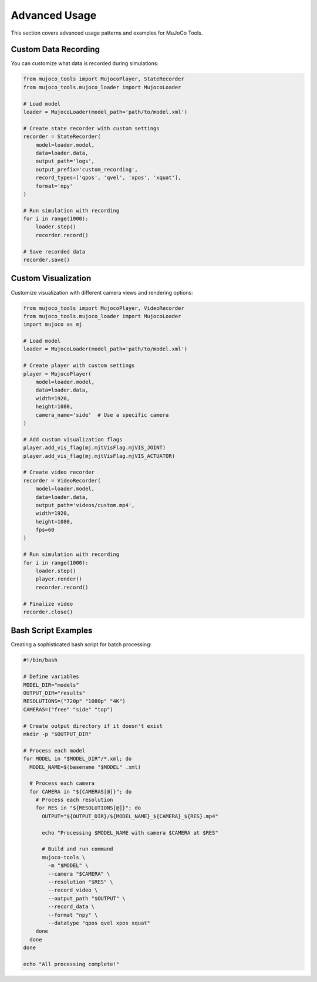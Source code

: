 Advanced Usage
==============

This section covers advanced usage patterns and examples for MuJoCo Tools.

Custom Data Recording
--------------------

You can customize what data is recorded during simulations:

.. code-block:: python

    from mujoco_tools import MujocoPlayer, StateRecorder
    from mujoco_tools.mujoco_loader import MujocoLoader
    
    # Load model
    loader = MujocoLoader(model_path='path/to/model.xml')
    
    # Create state recorder with custom settings
    recorder = StateRecorder(
        model=loader.model,
        data=loader.data,
        output_path='logs',
        output_prefix='custom_recording',
        record_types=['qpos', 'qvel', 'xpos', 'xquat'],
        format='npy'
    )
    
    # Run simulation with recording
    for i in range(1000):
        loader.step()
        recorder.record()
    
    # Save recorded data
    recorder.save()

Custom Visualization
-------------------

Customize visualization with different camera views and rendering options:

.. code-block:: python

    from mujoco_tools import MujocoPlayer, VideoRecorder
    from mujoco_tools.mujoco_loader import MujocoLoader
    import mujoco as mj
    
    # Load model
    loader = MujocoLoader(model_path='path/to/model.xml')
    
    # Create player with custom settings
    player = MujocoPlayer(
        model=loader.model,
        data=loader.data,
        width=1920,
        height=1080,
        camera_name='side'  # Use a specific camera
    )
    
    # Add custom visualization flags
    player.add_vis_flag(mj.mjtVisFlag.mjVIS_JOINT)
    player.add_vis_flag(mj.mjtVisFlag.mjVIS_ACTUATOR)
    
    # Create video recorder
    recorder = VideoRecorder(
        model=loader.model,
        data=loader.data,
        output_path='videos/custom.mp4',
        width=1920,
        height=1080,
        fps=60
    )
    
    # Run simulation with recording
    for i in range(1000):
        loader.step()
        player.render()
        recorder.record()
    
    # Finalize video
    recorder.close()

Bash Script Examples
-------------------

Creating a sophisticated bash script for batch processing:

.. code-block:: bash

    #!/bin/bash
    
    # Define variables
    MODEL_DIR="models"
    OUTPUT_DIR="results"
    RESOLUTIONS=("720p" "1080p" "4K")
    CAMERAS=("free" "side" "top")
    
    # Create output directory if it doesn't exist
    mkdir -p "$OUTPUT_DIR"
    
    # Process each model
    for MODEL in "$MODEL_DIR"/*.xml; do
      MODEL_NAME=$(basename "$MODEL" .xml)
      
      # Process each camera
      for CAMERA in "${CAMERAS[@]}"; do
        # Process each resolution
        for RES in "${RESOLUTIONS[@]}"; do
          OUTPUT="${OUTPUT_DIR}/${MODEL_NAME}_${CAMERA}_${RES}.mp4"
          
          echo "Processing $MODEL_NAME with camera $CAMERA at $RES"
          
          # Build and run command
          mujoco-tools \
            -m "$MODEL" \
            --camera "$CAMERA" \
            --resolution "$RES" \
            --record_video \
            --output_path "$OUTPUT" \
            --record_data \
            --format "npy" \
            --datatype "qpos qvel xpos xquat"
        done
      done
    done
    
    echo "All processing complete!" 
